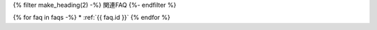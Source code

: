 {% filter make_heading(2) -%}
関連FAQ
{%- endfilter %}

{% for faq in faqs -%}
*  :ref:`{{ faq.id }}`
{% endfor %}

